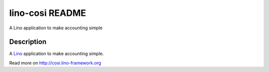 ==========================
lino-cosi README
==========================

A Lino application to make accounting simple

Description
-----------

A `Lino <http://www.lino-framework.org>`_ application to
make accounting simple.



Read more on http://cosi.lino-framework.org
